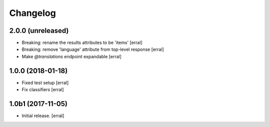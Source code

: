 Changelog
=========


2.0.0 (unreleased)
------------------

- Breaking: rename the results attributes to be 'items'
  [erral]

- Breaking: remove 'language' attribute from top-level response
  [erral]

- Make `@translations` endpoint expandable
  [erral]


1.0.0 (2018-01-18)
------------------

- Fixed test setup
  [erral]

- Fix classifiers
  [erral]


1.0b1 (2017-11-05)
------------------

- Initial release.
  [erral]
